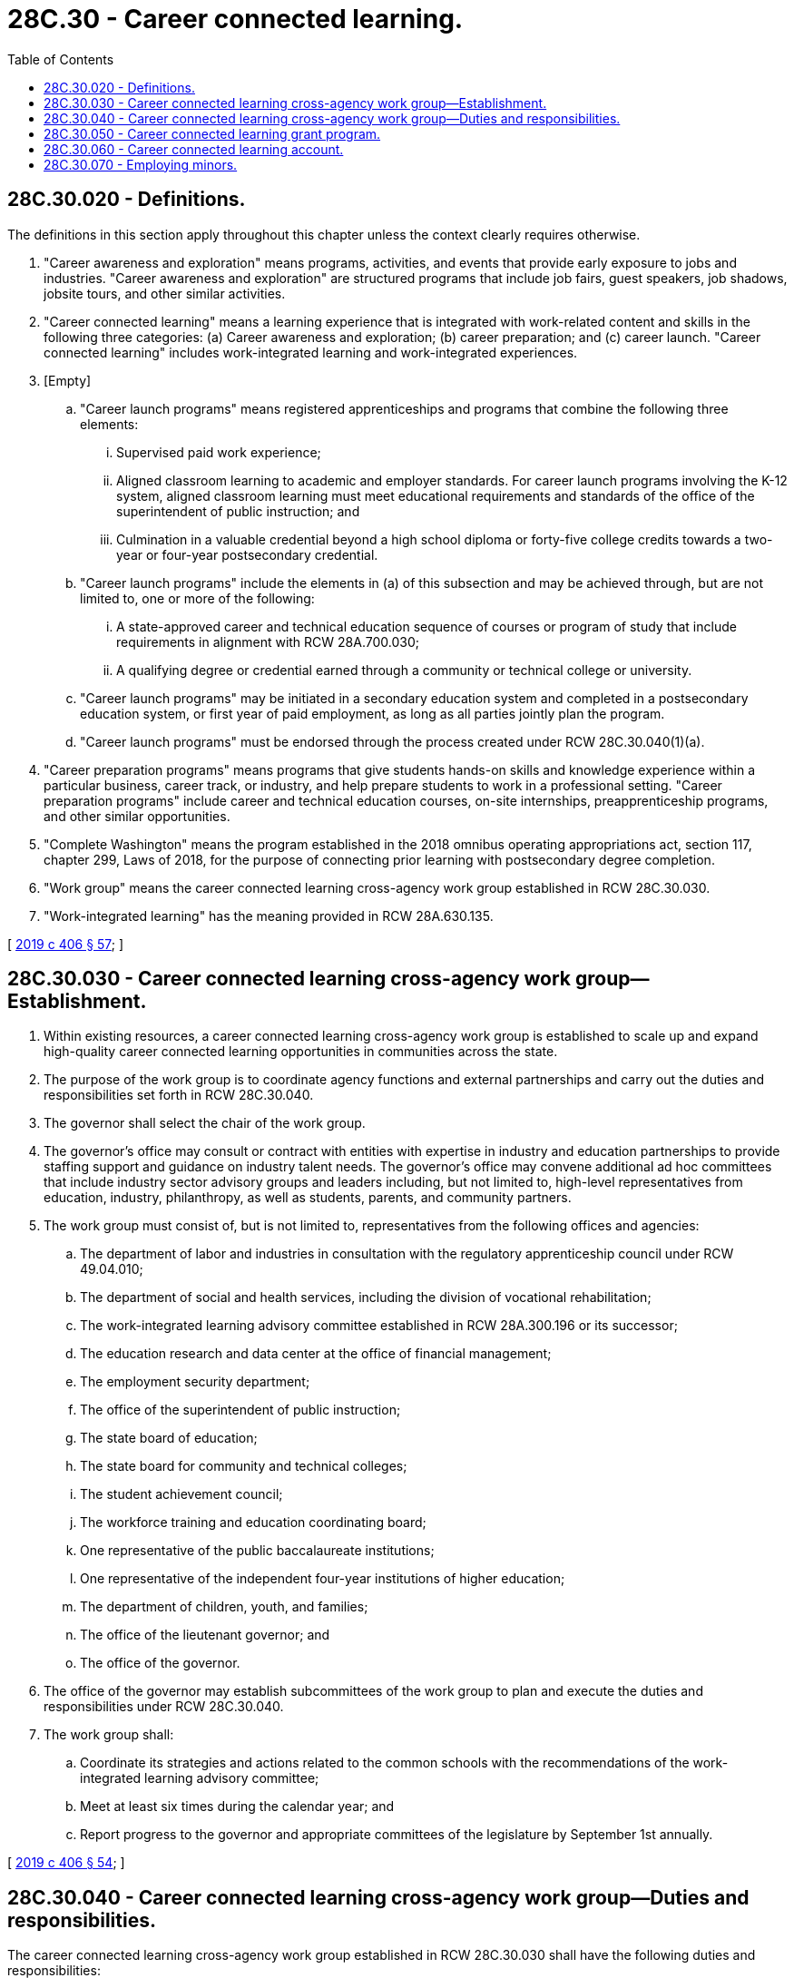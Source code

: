 = 28C.30 - Career connected learning.
:toc:

== 28C.30.020 - Definitions.
The definitions in this section apply throughout this chapter unless the context clearly requires otherwise.

. "Career awareness and exploration" means programs, activities, and events that provide early exposure to jobs and industries. "Career awareness and exploration" are structured programs that include job fairs, guest speakers, job shadows, jobsite tours, and other similar activities.

. "Career connected learning" means a learning experience that is integrated with work-related content and skills in the following three categories: (a) Career awareness and exploration; (b) career preparation; and (c) career launch. "Career connected learning" includes work-integrated learning and work-integrated experiences.

. [Empty]
.. "Career launch programs" means registered apprenticeships and programs that combine the following three elements:

... Supervised paid work experience;

... Aligned classroom learning to academic and employer standards. For career launch programs involving the K-12 system, aligned classroom learning must meet educational requirements and standards of the office of the superintendent of public instruction; and

... Culmination in a valuable credential beyond a high school diploma or forty-five college credits towards a two-year or four-year postsecondary credential.

.. "Career launch programs" include the elements in (a) of this subsection and may be achieved through, but are not limited to, one or more of the following:

... A state-approved career and technical education sequence of courses or program of study that include requirements in alignment with RCW 28A.700.030;

... A qualifying degree or credential earned through a community or technical college or university.

.. "Career launch programs" may be initiated in a secondary education system and completed in a postsecondary education system, or first year of paid employment, as long as all parties jointly plan the program.

.. "Career launch programs" must be endorsed through the process created under RCW 28C.30.040(1)(a).

. "Career preparation programs" means programs that give students hands-on skills and knowledge experience within a particular business, career track, or industry, and help prepare students to work in a professional setting. "Career preparation programs" include career and technical education courses, on-site internships, preapprenticeship programs, and other similar opportunities.

. "Complete Washington" means the program established in the 2018 omnibus operating appropriations act, section 117, chapter 299, Laws of 2018, for the purpose of connecting prior learning with postsecondary degree completion.

. "Work group" means the career connected learning cross-agency work group established in RCW 28C.30.030.

. "Work-integrated learning" has the meaning provided in RCW 28A.630.135.

[ http://lawfilesext.leg.wa.gov/biennium/2019-20/Pdf/Bills/Session%20Laws/House/2158-S2.SL.pdf?cite=2019%20c%20406%20§%2057[2019 c 406 § 57]; ]

== 28C.30.030 - Career connected learning cross-agency work group—Establishment.
. Within existing resources, a career connected learning cross-agency work group is established to scale up and expand high-quality career connected learning opportunities in communities across the state.

. The purpose of the work group is to coordinate agency functions and external partnerships and carry out the duties and responsibilities set forth in RCW 28C.30.040.

. The governor shall select the chair of the work group.

. The governor's office may consult or contract with entities with expertise in industry and education partnerships to provide staffing support and guidance on industry talent needs. The governor's office may convene additional ad hoc committees that include industry sector advisory groups and leaders including, but not limited to, high-level representatives from education, industry, philanthropy, as well as students, parents, and community partners.

. The work group must consist of, but is not limited to, representatives from the following offices and agencies:

.. The department of labor and industries in consultation with the regulatory apprenticeship council under RCW 49.04.010;

.. The department of social and health services, including the division of vocational rehabilitation;

.. The work-integrated learning advisory committee established in RCW 28A.300.196 or its successor;

.. The education research and data center at the office of financial management;

.. The employment security department;

.. The office of the superintendent of public instruction;

.. The state board of education;

.. The state board for community and technical colleges;

.. The student achievement council;

.. The workforce training and education coordinating board;

.. One representative of the public baccalaureate institutions;

.. One representative of the independent four-year institutions of higher education;

.. The department of children, youth, and families;

.. The office of the lieutenant governor; and

.. The office of the governor.

. The office of the governor may establish subcommittees of the work group to plan and execute the duties and responsibilities under RCW 28C.30.040.

. The work group shall:

.. Coordinate its strategies and actions related to the common schools with the recommendations of the work-integrated learning advisory committee;

.. Meet at least six times during the calendar year; and

.. Report progress to the governor and appropriate committees of the legislature by September 1st annually.

[ http://lawfilesext.leg.wa.gov/biennium/2019-20/Pdf/Bills/Session%20Laws/House/2158-S2.SL.pdf?cite=2019%20c%20406%20§%2054[2019 c 406 § 54]; ]

== 28C.30.040 - Career connected learning cross-agency work group—Duties and responsibilities.
The career connected learning cross-agency work group established in RCW 28C.30.030 shall have the following duties and responsibilities:

. Advance and promote the career connect Washington vision to create a statewide system for career connected learning and the need for joint action as follows:

.. Create, and periodically update, clear guidance for endorsing career launch programs to guide quality assurance for the purpose of expanding enrollments by August 1, 2019. Registered apprenticeships as approved by the Washington apprenticeship and training council at the department of labor and industries are considered endorsed career launch programs;

.. Prioritize activities including coordinating cross-agency and industry sector leadership to advance strategic priorities;

.. Implement a marketing and communications agenda;

.. Mobilize private sector and philanthropic leadership and resources to support system building;

.. Build systemic functions in key agencies and existing systems;

.. Create a statewide inventory that identifies existing support programs to promote equitable participation in career connected learning, including resources for populations to reengage with educational opportunities;

.. Develop web sites and other resources, and coordinate current resources managed by the workforce training and education coordinating board, the student achievement council, and the employment security department, to inform students, employers, and the public about career connected learning opportunities;

.. Develop financial and other support services to increase access and success in career connected learning for students facing barriers or living in underserved communities;

.. Address transfer and articulation issues to ensure career launch program participants receive high school and college credit in programs initiated in K-12 or dropout reengagement programs, or college credit in postsecondary programs and registered apprenticeships, and work to expand the portability of credits to the maximum extent possible;

.. With respect to the portability of credit for the purposes of postsecondary degree attainment, the career connected learning [cross-agency] work group shall coordinate when appropriate with the complete Washington program;

.. Establish clear targets for equity to guide state data development and action by regional partners related to program design and expansion, including specific equity-focused criteria within grant funding processes and strategies; and

.. Develop data systems and protocols for career connected learning planning and evaluation purposes;

. By September 1, 2019, and by each September 1st thereafter, make budget recommendations to the office of financial management, to direct resources to education programs for career connected learning as follows:

.. Support the K-12 system and the office of the superintendent of public instruction to increase student participation in career connected learning and work-integrated learning programs that include career awareness and exploration, career preparation, and career launch;

.. Support expansion of innovative program design in registered apprenticeships, year-round and summer programs, and equitable access to dual credit;

.. Support two-year and four-year institutions of higher education to expand career connected learning enrollments, and specifically:

... Build capacity at community and technical colleges to support innovative design in career launch and registered apprenticeship programs, as well as program participation by high school graduates or out-of-school youth;

... Align the use of work-study to support career launch and registered apprenticeship programs; and

... Clarify financial aid eligibility and exclusions from financial aid caps for career launch and registered apprenticeship programs;

.. Promote innovation in equivalency and credentialing within endorsed career launch and registered apprenticeship programs;

.. Expand the number of portable credits and credit for prior learning to ensure that career launch programs transfer for high school or college credit to the maximum extent possible; and

.. Support the registered apprenticeship system and the department of labor and industries to build capacity to expand registered apprenticeship and preapprenticeship programs;

. Support regional leadership, program intermediaries, and career connected learning and work-integrated learning navigation and coordination to expand participation in career connected learning and work-integrated learning opportunities and the implementation of the career connected learning grant program established in RCW 28C.30.050;

. Support the formation and operation of regional networks in both rural and urban areas to guide career connected learning and work-integrated learning opportunities that are both tailored to the local needs of students and employers, and designed for portable credentials across education settings and across an industry; and

. Develop a data enclave for career connected learning and work-integrated learning to measure progress and ensure equity of opportunity for career connected learning and work-integrated learning, led by the education research and data center at the office of financial management, as follows:

.. Develop program codes for career connected learning and work-integrated learning opportunities in K-12 and postsecondary education in order to track those programs that are designated as career connected learning programs for each of the three categories set forth in the definition of "career connected learning" in RCW 28C.30.020; and

.. Collect and disaggregate program participation and outcomes data by race, gender, income, rurality, ability, foster youth, homeless youth, English language learner, and other relevant categories.

[ http://lawfilesext.leg.wa.gov/biennium/2019-20/Pdf/Bills/Session%20Laws/House/2158-S2.SL.pdf?cite=2019%20c%20406%20§%2055[2019 c 406 § 55]; ]

== 28C.30.050 - Career connected learning grant program.
. Subject to the availability of amounts appropriated for this specific purpose, the career connected learning grant program is established as a competitive grant program to advance the career connect Washington vision under RCW 28C.30.040. The employment security department shall administer the program. The governor's office shall work with the employment security department to establish grant criteria and guide the process for selection with consultation from the career connected learning cross-agency work group.

. The purpose of the career connected learning grant program is to create career connected learning opportunities, including career awareness and exploration, career preparation, and career launch programs, that are both tailored to the local needs of students and employers and designed so that students may receive high school or college credit across industries and regions of the state to the maximum extent possible.

. The program funds shall be used for two overarching purposes:

.. Support regional career connected learning and work-integrated learning networks in both rural and urban areas under subsection (5) of this section; and

.. Support career connected learning program intermediaries working within and across regions who partner with multiple employers, labor partners, and educational institutions, work with K-12 and postsecondary career representatives to develop curricula for new and innovative programs, and scale existing career awareness and exploration, career preparation, and endorsed career launch programs.

. The program administrator shall consult with the governor's office and the career connected learning cross-agency work group established in RCW 28C.30.030 to develop a formal request for proposal for both the regional career connected learning and work-integrated learning networks and the program intermediaries.

. [Empty]
.. Proposals for regional career connected learning and work-integrated learning networks and intermediaries may be sought from applicants within the geographic areas of the nine educational service districts. Successful applicants shall convene and manage regional, cross-industry networks that will lead to the expansion of career connected learning opportunities.

.. Regional career connected learning and work-integrated learning network applicants must demonstrate regional knowledge and status as a trusted partner of industry and education stakeholders, a track record of success with career connected learning and aligned initiatives, and a commitment to equity. Regional career connected learning networks may include, but are not limited to, regional education networks, school districts, educational service districts, higher education institutions, workforce development councils, chambers of commerce, industry associations, joint labor management councils, multiemployer training partnerships, economic development councils, and nonprofit organizations.

. Eligible program intermediary applicants may include, but are not limited to, new or existing industry associations, joint labor management councils, regional networks, career technical student organizations, postsecondary education and training institutions working with multiple employer partners, state agencies, and other community-based organizations and expanded learning partners.

. Program intermediaries must work with appropriate faculty and staff at the state universities, the regional universities, and the state college, and K-12 education representatives, to expand the number of career launch program credits that may be articulated and transferred to postsecondary degree programs.

. Subject to the availability of amounts appropriated for this specific purpose, the employment security department, as the administrator of the program, has the authority to utilize funds deposited in the career connected learning account for the purposes of the program.

. During the 2019-2021 fiscal biennium, the employment security department must provide sufficient funding from amounts appropriated for the program to the office of the superintendent of public instruction to provide a grant to each of the nine educational service districts for costs of employing one full-time equivalent employee to support the expansion of career connected learning opportunities.

[ http://lawfilesext.leg.wa.gov/biennium/2019-20/Pdf/Bills/Session%20Laws/House/2140-S.SL.pdf?cite=2019%20c%20411%20§%209[2019 c 411 § 9]; http://lawfilesext.leg.wa.gov/biennium/2019-20/Pdf/Bills/Session%20Laws/House/2158-S2.SL.pdf?cite=2019%20c%20406%20§%2056[2019 c 406 § 56]; ]

== 28C.30.060 - Career connected learning account.
The career connected learning account is created in the state treasury. All receipts from public or private sources provided for the purpose of funding grants under RCW 28C.30.050 must be deposited into the account. Moneys in the account may be spent only after appropriation. Expenditures from the account may be used only for career connected learning grants.

[ http://lawfilesext.leg.wa.gov/biennium/2019-20/Pdf/Bills/Session%20Laws/House/2158-S2.SL.pdf?cite=2019%20c%20406%20§%2059[2019 c 406 § 59]; ]

== 28C.30.070 - Employing minors.
Where applicable, career awareness and exploration, career connected learning, career launch programs, and career preparation programs are subject to RCW 49.12.121 and 49.12.123 regarding employing minors.

[ http://lawfilesext.leg.wa.gov/biennium/2019-20/Pdf/Bills/Session%20Laws/House/2158-S2.SL.pdf?cite=2019%20c%20406%20§%2058[2019 c 406 § 58]; ]

